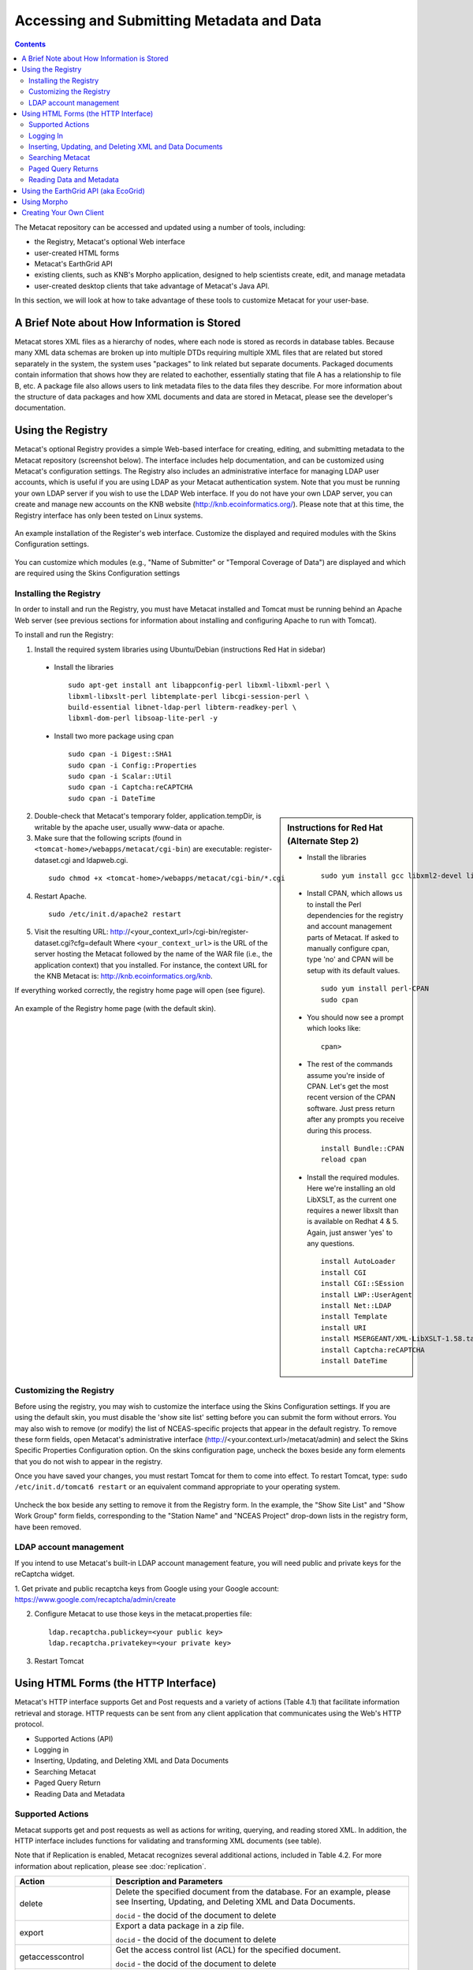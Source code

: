 Accessing and Submitting Metadata and Data
==========================================

.. contents::

The Metacat repository can be accessed and updated using a number of tools, 
including: 

* the Registry, Metacat's optional Web interface
* user-created HTML forms 
* Metacat's EarthGrid API
* existing clients, such as KNB's Morpho application, designed to help 
  scientists create, edit, and manage metadata
* user-created desktop clients that take advantage of Metacat's Java API.

In this section, we will look at how to take advantage of these tools to 
customize Metacat for your user-base.

A Brief Note about How Information is Stored
--------------------------------------------
Metacat stores XML files as a hierarchy of nodes, where each node is stored as 
records in database tables. Because many XML data schemas are broken up into 
multiple DTDs requiring multiple XML files that are related but stored 
separately in the system, the system uses "packages" to link related but 
separate documents. Packaged documents contain information that shows how they 
are related to eachother, essentially stating that file A has a relationship 
to file B, etc. A package file also allows users to link metadata files to the 
data files they describe. For more information about the structure of data 
packages and how XML documents and data are stored in Metacat, please see the 
developer's documentation.

Using the Registry
------------------
Metacat's optional Registry provides a simple Web-based interface for creating, 
editing, and submitting metadata to the Metacat repository (screenshot below). The 
interface includes help documentation, and can be customized using Metacat's 
configuration settings. The Registry also includes an administrative interface 
for managing LDAP user accounts, which is useful if you are using LDAP as your 
Metacat authentication system. Note that you must be running your own LDAP 
server if you wish to use the LDAP Web interface. If you do not have your own 
LDAP server, you can create and manage new accounts on the KNB website 
(http://knb.ecoinformatics.org/). Please note that at this time, the Registry 
interface has only been tested on Linux systems.

.. figure:: images/screenshots/image033.jpg
   :align: center

   An example installation of the Register's web interface. Customize the 
   displayed and required modules with the Skins Configuration settings.
   
You can customize which modules (e.g., "Name of Submitter" or "Temporal 
Coverage of Data") are displayed and which are required using the Skins 
Configuration settings

Installing the Registry
~~~~~~~~~~~~~~~~~~~~~~~
In order to install and run the Registry, you must have Metacat installed and 
Tomcat must be running behind an Apache Web server (see previous sections for 
information about installing and configuring Apache to run with Tomcat).

To install and run the Registry:


1. Install the required system libraries using Ubuntu/Debian (instructions 
   Red Hat in sidebar)
         
  * Install the libraries

    ::

      sudo apt-get install ant libappconfig-perl libxml-libxml-perl \
      libxml-libxslt-perl libtemplate-perl libcgi-session-perl \
      build-essential libnet-ldap-perl libterm-readkey-perl \
      libxml-dom-perl libsoap-lite-perl -y

  * Install two more package using cpan 

    ::
    
      sudo cpan -i Digest::SHA1
      sudo cpan -i Config::Properties
      sudo cpan -i Scalar::Util
      sudo cpan -i Captcha:reCAPTCHA
      sudo cpan -i DateTime
      


.. sidebar:: Instructions for Red Hat (Alternate Step 2)

  * Install the libraries

    ::
    
      sudo yum install gcc libxml2-devel libxslt-devel ant -y

  * Install CPAN, which allows us to install the Perl dependencies for the 
    registry and account management parts of Metacat. If asked to manually 
    configure cpan, type 'no' and CPAN will be setup with its default values.

    ::
    
      sudo yum install perl-CPAN
      sudo cpan

  * You should now see a prompt which looks like:

    ::
    
      cpan>

  * The rest of the commands assume you're inside of CPAN. Let's get the most 
    recent version of the CPAN software. Just press return after any prompts 
    you receive during this process.
    
    ::
    
      install Bundle::CPAN
      reload cpan

  * Install the required modules. Here we're installing an old LibXSLT, as the 
    current one requires a newer libxslt than is available on Redhat 4 & 5. 
    Again, just answer 'yes' to any questions.

    ::

      install AutoLoader
      install CGI
      install CGI::SEssion
      install LWP::UserAgent
      install Net::LDAP
      install Template 
      install URI
      install MSERGEANT/XML-LibXSLT-1.58.tar.gz
      install Captcha:reCAPTCHA
      install DateTime
      


2. Double-check that Metacat's temporary folder, application.tempDir, is 
   writable by the apache user, usually www-data or apache. 

3. Make sure that the following scripts (found in ``<tomcat-home>/webapps/metacat/cgi-bin``) 
   are executable: register-dataset.cgi and ldapweb.cgi.

  ::
  
    sudo chmod +x <tomcat-home>/webapps/metacat/cgi-bin/*.cgi

4. Restart Apache.

  ::
  
    sudo /etc/init.d/apache2 restart

5. Visit the resulting URL: 
   http://<your_context_url>/cgi-bin/register-dataset.cgi?cfg=default
   Where ``<your_context_url>`` is the URL of the server hosting the Metacat 
   followed by the name of the WAR file (i.e., the application context) that 
   you installed. For instance, the context URL for the KNB Metacat is: 
   http://knb.ecoinformatics.org/knb.

If everything worked correctly, the registry home page will open (see figure).

.. figure:: images/screenshots/image035.jpg
   :align: center

   An example of the Registry home page (with the default skin).
   
Customizing the Registry
~~~~~~~~~~~~~~~~~~~~~~~~
Before using the registry, you may wish to customize the interface using the 
Skins Configuration settings. If you are using the default skin, you must 
disable the 'show site list' setting before you can submit the form without 
errors. You may also wish to remove (or modify) the list of NCEAS-specific 
projects that appear in the default registry. To remove these form fields, 
open Metacat's administrative interface (http://<your.context.url>/metacat/admin) 
and select the Skins Specific Properties Configuration option. On the skins 
configuration page, uncheck the boxes beside any form elements that you do not 
wish to appear in the registry.

Once you have saved your changes, you must restart Tomcat for them to come 
into effect. To restart Tomcat, type: ``sudo /etc/init.d/tomcat6 restart`` or an 
equivalent command appropriate to your operating system. 

.. figure:: images/screenshots/image037.jpg
   :align: center

   Uncheck the box beside any setting to remove it from the Registry form. In 
   the example, the "Show Site List" and "Show Work Group" form fields, 
   corresponding to the "Station Name" and "NCEAS Project" drop-down lists in 
   the registry form, have been removed.
   
LDAP account management
~~~~~~~~~~~~~~~~~~~~~~~~
If you intend to use Metacat's built-in LDAP account management feature, 
you will need public and private keys for the reCaptcha widget.

1. Get private and public recaptcha keys from Google using your Google account:
https://www.google.com/recaptcha/admin/create

2. Configure Metacat to use those keys in the metacat.properties file:

  ::
  
	ldap.recaptcha.publickey=<your public key>
	ldap.recaptcha.privatekey=<your private key>

3. Restart Tomcat

   
Using HTML Forms (the HTTP Interface)
-------------------------------------
Metacat's HTTP interface supports Get and Post requests and a variety of actions (Table 4.1) that facilitate information retrieval and storage. HTTP requests can be sent from any client application that communicates using the Web's HTTP protocol. 

* Supported Actions (API)
* Logging in
* Inserting, Updating, and Deleting XML and Data Documents
* Searching Metacat
* Paged Query Return
* Reading Data and Metadata

Supported Actions
~~~~~~~~~~~~~~~~~
Metacat supports get and post requests as well as actions for writing, querying, 
and reading stored XML. In addition, the HTTP interface includes functions for 
validating and transforming XML documents (see table). 

Note that if Replication is enabled, Metacat recognizes several additional 
actions, included in Table 4.2. For more information about replication, 
please see :doc:`replication`.

+--------------------------+--------------------------------------------------------------------------------------------------------------------------------------------------------------------------------------------------------------------------------------------------------------------+
| Action                   | Description and Parameters                                                                                                                                                                                                                                         |
+==========================+====================================================================================================================================================================================================================================================================+
| delete                   | Delete the specified document from the database. For an                                                                                                                                                                                                            |
|                          | example, please see Inserting, Updating, and                                                                                                                                                                                                                       |
|                          | Deleting XML and Data Documents.                                                                                                                                                                                                                                   |
|                          |                                                                                                                                                                                                                                                                    |
|                          | ``docid`` - the docid of the document to delete                                                                                                                                                                                                                    |
+--------------------------+--------------------------------------------------------------------------------------------------------------------------------------------------------------------------------------------------------------------------------------------------------------------+
| export                   | Export a data package in a zip file.                                                                                                                                                                                                                               |
|                          |                                                                                                                                                                                                                                                                    |
|                          | ``docid`` - the docid of the document to delete                                                                                                                                                                                                                    |
+--------------------------+--------------------------------------------------------------------------------------------------------------------------------------------------------------------------------------------------------------------------------------------------------------------+
| getaccesscontrol         | Get the access control list (ACL) for the                                                                                                                                                                                                                          |
|                          | specified document.                                                                                                                                                                                                                                                |
|                          |                                                                                                                                                                                                                                                                    |
|                          | ``docid`` - the docid of the document to delete                                                                                                                                                                                                                    |
+--------------------------+--------------------------------------------------------------------------------------------------------------------------------------------------------------------------------------------------------------------------------------------------------------------+
| getalldocids             | Retrieve a list of all docids registered with the system.                                                                                                                                                                                                          |
|                          |                                                                                                                                                                                                                                                                    |
|                          | ``scope`` - a string used to match a range of docids in a SQL LIKE statement                                                                                                                                                                                       |
+--------------------------+--------------------------------------------------------------------------------------------------------------------------------------------------------------------------------------------------------------------------------------------------------------------+
| getdataguide             | Read a data guide for the specified document type                                                                                                                                                                                                                  |
| DEPRECATED               |                                                                                                                                                                                                                                                                    |
| Use getdtdschema instead | ``doctype`` - the doctype for which to get the data guide                                                                                                                                                                                                          |
+--------------------------+--------------------------------------------------------------------------------------------------------------------------------------------------------------------------------------------------------------------------------------------------------------------+
| getdoctypes              | Get all doctypes currently available in the Metacat Catalog System. No parameters.                                                                                                                                                                                 |
+--------------------------+--------------------------------------------------------------------------------------------------------------------------------------------------------------------------------------------------------------------------------------------------------------------+
| getdtdschema             | Read the DTD or XMLSchema file for the specified doctype.                                                                                                                                                                                                          |
|                          |                                                                                                                                                                                                                                                                    |
|                          | ``doctype`` - the doctype for which DTD or XMLSchema files to read                                                                                                                                                                                                 |
+--------------------------+--------------------------------------------------------------------------------------------------------------------------------------------------------------------------------------------------------------------------------------------------------------------+
| getlastdocid             | Get the latest docid with revision number used by scope.                                                                                                                                                                                                           |
|                          |                                                                                                                                                                                                                                                                    |
|                          | ``scope`` - the scope to be queried                                                                                                                                                                                                                                |
+--------------------------+--------------------------------------------------------------------------------------------------------------------------------------------------------------------------------------------------------------------------------------------------------------------+
| getlog                   | Get the latest docid with revision number used by user.                                                                                                                                                                                                            |
|                          |                                                                                                                                                                                                                                                                    |
|                          | ``ipaddress`` - the internet protocol address for the event                                                                                                                                                                                                        |
|                          | ``principal`` - the principal for the event (a username, etc)                                                                                                                                                                                                      |
|                          | ``docid`` - the identifier of the document to which the event applies                                                                                                                                                                                              |
|                          | ``event`` - the string code for the event                                                                                                                                                                                                                          |
|                          | ``start`` - beginning of date-range for query                                                                                                                                                                                                                      |
|                          | ``end`` - end of date-range for query                                                                                                                                                                                                                              |
+--------------------------+--------------------------------------------------------------------------------------------------------------------------------------------------------------------------------------------------------------------------------------------------------------------+
| getloggedinuserinfo      | Get user info for the currently logged in user. No parameters.                                                                                                                                                                                                     |
+--------------------------+--------------------------------------------------------------------------------------------------------------------------------------------------------------------------------------------------------------------------------------------------------------------+
| getpricipals             | Get all users and groups in the current authentication schema. No parameters.                                                                                                                                                                                      |
+--------------------------+--------------------------------------------------------------------------------------------------------------------------------------------------------------------------------------------------------------------------------------------------------------------+
| getrevisionanddoctype    | Return the revision and doctype of a document.                                                                                                                                                                                                                     |
|                          | The output is String that looks like "rev;doctype"                                                                                                                                                                                                                 |
|                          |                                                                                                                                                                                                                                                                    |
|                          | ``docid`` - the docid of the document                                                                                                                                                                                                                              |
+--------------------------+--------------------------------------------------------------------------------------------------------------------------------------------------------------------------------------------------------------------------------------------------------------------+
| getversion               | Get Metacat version.   Return the current version of Metacat as XML. No parameters.                                                                                                                                                                                |
+--------------------------+--------------------------------------------------------------------------------------------------------------------------------------------------------------------------------------------------------------------------------------------------------------------+
| insert                   | Insert an XML document into the database. For an example, please see                                                                                                                                                                                               |
|                          | Inserting, Updating, and Deleting XML and Data Documents                                                                                                                                                                                                           |
|                          |                                                                                                                                                                                                                                                                    |
|                          | ``docid`` - the user-defined docid to assign to the new XML document                                                                                                                                                                                               |
|                          | ``doctext`` - the text of the XML document to insert                                                                                                                                                                                                               |
+--------------------------+--------------------------------------------------------------------------------------------------------------------------------------------------------------------------------------------------------------------------------------------------------------------+
| insertmultipart          | Insert an XML document using multipart encoding into the database.                                                                                                                                                                                                 |
|                          |                                                                                                                                                                                                                                                                    |
|                          | ``docid`` - the user-defined docid to assign to the new XML document                                                                                                                                                                                               |
|                          | ``doctext`` - the text of the XML document to insert                                                                                                                                                                                                               |
+--------------------------+--------------------------------------------------------------------------------------------------------------------------------------------------------------------------------------------------------------------------------------------------------------------+
| isregistered             | Check if an individual document exists in either the xml_documents or xml_revisions tables.                                                                                                                                                                        |
|                          | For more information about Metacat's database schema, please see the developer documentation.                                                                                                                                                                      |
|                          |                                                                                                                                                                                                                                                                    |
|                          | ``docid`` - the docid of the document                                                                                                                                                                                                                              |
+--------------------------+--------------------------------------------------------------------------------------------------------------------------------------------------------------------------------------------------------------------------------------------------------------------+
| login                    | Log the user in. You must log in using this action before you can perform                                                                                                                                                                                          |
|                          | many of the actions. For an example of the login action, see Logging In.                                                                                                                                                                                           |
|                          |                                                                                                                                                                                                                                                                    |
|                          | ``username`` - the user's login name                                                                                                                                                                                                                               |
|                          | ``password`` - the user's password                                                                                                                                                                                                                                 |
+--------------------------+--------------------------------------------------------------------------------------------------------------------------------------------------------------------------------------------------------------------------------------------------------------------+
| logout                   | Log the current user out and destroy the associated session. No parameters.                                                                                                                                                                                        |
+--------------------------+--------------------------------------------------------------------------------------------------------------------------------------------------------------------------------------------------------------------------------------------------------------------+
| query                    | Perform a free text query. For an example, please see Searching Metacat.                                                                                                                                                                                           |
|                          |                                                                                                                                                                                                                                                                    |
|                          | ``returndoctype`` - the doctype to use for your Package View. For more information about packages, see http://knb.ecoinformatics.org/software/metacat/packages.html                                                                                                |
|                          | ``qformat`` - the format of the returned result set. Possible values are html or xml or the name of your servlet's Metacat skin.                                                                                                                                   |
|                          | ``querytitle`` - OPTIONAL - the title of the query                                                                                                                                                                                                                 |
|                          | ``doctype`` - OPTIONAL - if doctype is specified, the search is limited only to the specified doctype(s). (e.g., eml://ecoinformatics.org/eml-2.0.1 and/or eml://ecoinformatics.org/eml-2.0.0) If no doctype element is specified, all document types are returned |
|                          | ``returnfield`` - a custom field to be returned by any hit document.                                                                                                                                                                                               |
|                          | ``operator`` - the Boolean operator to apply to the query. Possible values are: union or intersect                                                                                                                                                                 |
|                          | ``searchmode`` - the type of search to be performed. Possible values are: contains, starts-with, ends-with, equals, isnot-equal, greater-than, less-than, greater-than-equals, less-than-equals.                                                                   |
|                          | ``anyfield`` - a free-text search variable. The value placed in this parameter will be searched for in any document in any node.                                                                                                                                   |
|                          | ``pagesize`` - the number of search results to display on each search results page (e.g., 10). Used with pagestart. See section 4.3.4 for an example.                                                                                                              |
|                          | ``pagestart`` - the displayed search results page (e.g, 1). Used with pagesize. See section 4.3.4 for an example.                                                                                                                                                  |
+--------------------------+--------------------------------------------------------------------------------------------------------------------------------------------------------------------------------------------------------------------------------------------------------------------+
| read                     | Get a document from the database and return it in the specified format. See Searching Metacat for an example.                                                                                                                                                      |
|                          |                                                                                                                                                                                                                                                                    |
|                          | ``docid`` - the docid of the document to return                                                                                                                                                                                                                    |
|                          | ``qformat`` - the format to return the document in. Possible values are: ``html``, ``xml``,or, if your Metacat uses a skin, the name of the skin.                                                                                                                  |
+--------------------------+--------------------------------------------------------------------------------------------------------------------------------------------------------------------------------------------------------------------------------------------------------------------+
| readinlinedata           | Read inline data only.                                                                                                                                                                                                                                             |
|                          |                                                                                                                                                                                                                                                                    |
|                          | ``inlinedataid`` - the id of the inline data to read                                                                                                                                                                                                               |
+--------------------------+--------------------------------------------------------------------------------------------------------------------------------------------------------------------------------------------------------------------------------------------------------------------+
| setaccess                | Change access permissions for a user on a specified document.                                                                                                                                                                                                      |
|                          |                                                                                                                                                                                                                                                                    |
|                          | ``docid`` - the docid of the document to be modified.                                                                                                                                                                                                              |
|                          | ``principal`` - the user or group whose permissions will be modified                                                                                                                                                                                               |
|                          | ``permission`` - the permission  to set (read, write, all)                                                                                                                                                                                                         |
|                          | ``permType`` - the type of permission to set (allow, deny)                                                                                                                                                                                                         |
|                          | ``permOrder`` - the order in which to apply the permission (allowFirst, denyFirst)                                                                                                                                                                                 |
+--------------------------+--------------------------------------------------------------------------------------------------------------------------------------------------------------------------------------------------------------------------------------------------------------------+
| spatial_query            | Perform a spatial query. These queries may include any of the queries supported by the                                                                                                                                                                             |
|                          | WFS / WMS standards. For more information, see Spatial Queries.                                                                                                                                                                                                    |
|                          |                                                                                                                                                                                                                                                                    |
|                          | ``xmax`` - max x spatial coordinate                                                                                                                                                                                                                                |
|                          | ``ymax`` - max y spatial coordinate                                                                                                                                                                                                                                |
|                          | ``xmin`` - min x spatial coordinate                                                                                                                                                                                                                                |
|                          | ``ymin`` - min y spatial coordinate                                                                                                                                                                                                                                |
+--------------------------+--------------------------------------------------------------------------------------------------------------------------------------------------------------------------------------------------------------------------------------------------------------------+
| squery                   | Perform a structured query. For an example, please see Searching Metacat.                                                                                                                                                                                          |
|                          |                                                                                                                                                                                                                                                                    |
|                          | ``query`` - the text of the pathquery document sent to the server                                                                                                                                                                                                  |
|                          | ``qformat`` - the format to return the results in. Possible values are:  ``xml``, or the name of the a skin.                                                                                                                                                       |
+--------------------------+--------------------------------------------------------------------------------------------------------------------------------------------------------------------------------------------------------------------------------------------------------------------+
| update                   | Overwrite an XML document with a new one and give the new one the same docid but with                                                                                                                                                                              |
|                          | the next revision number. For an example, please see Inserting, Updating, and                                                                                                                                                                                      |
|                          | Deleting XML and Data Documents.                                                                                                                                                                                                                                   |
|                          |                                                                                                                                                                                                                                                                    |
|                          | ``docid`` - the docid of the document to update                                                                                                                                                                                                                    |
|                          | ``doctext`` - the text with which to update the XML document                                                                                                                                                                                                       |
+--------------------------+--------------------------------------------------------------------------------------------------------------------------------------------------------------------------------------------------------------------------------------------------------------------+
| upload                   | Upload (insert or update) a data file into Metacat. Data files are stored on Metacat and may be in any                                                                                                                                                             |
|                          | format (binary or text), but they are all treated as if they were binary.                                                                                                                                                                                          |
|                          |                                                                                                                                                                                                                                                                    |
|                          | ``docid`` - the docid of the data file to upload                                                                                                                                                                                                                   |
|                          | ``datafile`` - the data file to upload                                                                                                                                                                                                                             |
+--------------------------+--------------------------------------------------------------------------------------------------------------------------------------------------------------------------------------------------------------------------------------------------------------------+
| validate                 | Validate a specified document against its DTD.                                                                                                                                                                                                                     |
|                          |                                                                                                                                                                                                                                                                    |
|                          | ``docid`` - the docid of the document to validate                                                                                                                                                                                                                  |
|                          | ``valtext`` - the DTD by which to validate this document                                                                                                                                                                                                           |
+--------------------------+--------------------------------------------------------------------------------------------------------------------------------------------------------------------------------------------------------------------------------------------------------------------+


Metacat Replication Parameters

+----------------+-----------------------------------------------------------------------------------------------------------------------------------------------------------------+
| Action         | Description and Parameters                                                                                                                                      |
+================+=================================================================================================================================================================+
| forcereplicate | Force the local server to get the specified document from the remote host.                                                                                      |
|                |                                                                                                                                                                 |
|                | ``server`` - The server to which this document is being sent                                                                                                    |
|                | ``docid`` - The docid of the document to send                                                                                                                   |
|                | ``dbaction`` - The action to perform on the document: insert or update (the default)                                                                            |
+----------------+-----------------------------------------------------------------------------------------------------------------------------------------------------------------+
| getall         | Force the local server to check all known servers for updated documents. No parameters.                                                                         |
+----------------+-----------------------------------------------------------------------------------------------------------------------------------------------------------------+
| getcatalog     | Send the contents of the xml_catalog table encoded in XML. No parameters.                                                                                       |
+----------------+-----------------------------------------------------------------------------------------------------------------------------------------------------------------+
| getlock        | Request a lock on the specified document.                                                                                                                       |
|                |                                                                                                                                                                 |
|                | ``docid`` - the docid of the document                                                                                                                           |
|                | ``updaterev`` - the revision number of docid                                                                                                                    |
+----------------+-----------------------------------------------------------------------------------------------------------------------------------------------------------------+
| gettime        | Return the local time on this server. No parameters.                                                                                                            |
+----------------+-----------------------------------------------------------------------------------------------------------------------------------------------------------------+
| servercontrol  | Perform the specified replication control on the Replication daemon.                                                                                            |
|                |                                                                                                                                                                 |
|                | ``add`` - add a new server to the replication list                                                                                                              |
|                | ``delete`` - remove a server from the replication list                                                                                                          |
|                | ``list`` - list all of the servers currently in the server list                                                                                                 |
|                | ``replicate`` - a Boolean flag (1 or 0) which determines if this server should copy files from the newly added server.                                          |
|                | ``server`` - the server to add/delete                                                                                                                           |
+----------------+-----------------------------------------------------------------------------------------------------------------------------------------------------------------+
| read           | Sends docid to the remote host.                                                                                                                                 |
|                |                                                                                                                                                                 |
|                | ``docid`` - the docid of the document to read                                                                                                                   |
+----------------+-----------------------------------------------------------------------------------------------------------------------------------------------------------------+
| start          | Start the Replication daemon with a time interval of deltaT.                                                                                                    |
|                |                                                                                                                                                                 |
|                | ``rate`` - The rate (in seconds) at which you want the replication daemon to check for updated documents. The value cannot be less than 30. The default is 1000 |
+----------------+-----------------------------------------------------------------------------------------------------------------------------------------------------------------+
| stop           | Stop the Replication daemon. No parameters.                                                                                                                     |
+----------------+-----------------------------------------------------------------------------------------------------------------------------------------------------------------+
| update         | Send a list of all documents on the local server along with their revision numbers. No parameters.                                                              |
+----------------+-----------------------------------------------------------------------------------------------------------------------------------------------------------------+

Logging In
~~~~~~~~~~
To log in to Metacat, use the ``login`` action.

The following is an example of a Web form (see figure) that logs a user into 
Metact. Example HTML code is included below the screenshot.

.. figure:: images/screenshots/image039.jpg
   :align: center
   
   Logging into Metacat using an HTML form.

::

  <html>
  <body>
  <form name="loginform" method="post"action="http://yourserver.com/yourcontext/servlet/metacat" 
  target="_top" onsubmit="return submitform(this);" id="loginform">
    <input type="hidden" name="action" value="login"> <input type=
    "hidden" name="username" value=""> <input type="hidden" name=
    "qformat" value="xml"> <input type="hidden" name=
    "enableediting" value="false">

    <table>
      <tr valign="middle">
        <td align="left" valign="middle" class="text_plain">
        username:</td>

        <td width="173" align="left" class="text_plain" style=
        "padding-top: 2px; padding-bottom: 2px;"><input name="uid"
        type="text" style="width: 140px;" value=""></td>
      </tr>

      <tr valign="middle">
        <td height="28" align="left" valign="middle" class=
        "text_plain">organization:</td>

        <td align="left" class="text_plain" style=
        "padding-top: 2px; padding-bottom: 2px;"><select name=
        "organization" style="width:140px;">
          <option value=""    selected>&#8212; choose one &#8212;</option>
          <option value="NCEAS">NCEAS</option>
          <option value="LTER">LTER</option>
          <option value="UCNRS">UCNRS</option>
          <option value="PISCO">PISCO</option>
          <option value="OBFS">OBFS</option>
          <option value="OSUBS">OSUBS</option>
          <option value="SAEON">SAEON</option>
          <option value="SANParks">SANParks</option>
          <option value="SDSC">SDSC</option>
          <option value="KU">KU</option>
          <option value="unaffiliated">unaffiliated</option>
        </select></td>
      </tr>

      <tr valign="middle">
        <td width="85" align="left" valign="middle" class=
        "text_plain">password:</td>

        <td colspan="2" align="left" class="text_plain" style=
        "padding-top: 2px; padding-bottom: 2px;">
          <table width="100%" border="0" cellpadding="0"
          cellspacing="0">
            <tr>
              <td width="150" align="left"><input name="password"
              type="password" maxlength="50" style="width:140px;"
              value=""></td>

              <td align="center" class="buttonBG_login">
              <input type="submit" name="loginAction" value="Login"
              class="button_login"></td>

              <td align="left">&nbsp;</td>
            </tr>
          </table>
        </td>
      </tr>
    </table>
  </form>
  </body>
  </html>

Inserting, Updating, and Deleting XML and Data Documents
~~~~~~~~~~~~~~~~~~~~~~~~~~~~~~~~~~~~~~~~~~~~~~~~~~~~~~~~
Adding, editing, and deleting XML documents in Metacat can be accomplished 
using the insert, update, and delete actions, respectively. Before you can 
insert, delete, or update documents, you must log in to Metacat using the 
login action. See Logging in for an example.

``insert``
   Insert a new XML or data document into Metacat. You must specify a document ID.
   
``update``
   Update an existing Metacat document. The original document is archived, 
   then overwritten.

``delete``
   Archive a document and move the pointer in xml_documents to xml_revisions, 
   effectively "deleting" the document from public view, but preserving the 
   revision for the revision history. No further updates will be allowed for
   the Metacat document that was "deleted". All revisions of this identifier are no longer 
   public. 

.. warning::
   It is not possible to "delete" one revision without "deleting" all 
   revisions of a given identifier.

The following is an example of a Web form (see figure) that can perform all 
three tasks. Example HTML code is included in the sidebar.

.. figure:: images/screenshots/image041.jpg
   :align: center
   
   An example of a Web form used to insert, delete, or update XML documents in Metacat.

::

  <html>
    <head>
    <title>MetaCat</title>
    </head>
    <body class="emlbody">
    <b>MetaCat XML Loader</b>
    <p>
    Upload, Change, or Delete an XML document using this form.
    </p>
    <form action="http://yourserver.com/yourcontext/servlet/metacat" method="POST">
      <strong>1. Choose an action: </strong>
      <input type="radio" name="action" value="insert" checked> Insert
      <input type="radio" name="action" value="update"> Update
      <input type="radio" name="action" value="delete"> Delete
      <input type="submit" value="Process Action">
      <br />
      <strong>2. Provide a Document ID </strong>
      <input type="text" name="docid"> (optional for Insert)
         <input type="checkbox" name="public" value="yes" checked><strong>Public Document</strong>
      <br />
      <strong>3. Provide XML text </strong> (not needed for Delete)<br/>
      <textarea name="doctext" cols="65" rows="15"></textarea><br/>
      <strong>4. Provide DTD text for upload </strong> (optional; not needed for Delete)
      <textarea name="dtdtext" cols="65" rows="15"></textarea>
    </form>
    </body>
  </html>

Searching Metacat
~~~~~~~~~~~~~~~~~
To search Metacat use the ``query`` or ``squery`` actions. 

``query``:   
   Perform a free text query. Specify the returndoctype, qformat, returnfield, 
   operator, searchmode, anyfield, and (optionally) a querytitle and doctype. 

``squery``:
   Perform a structured query by submitting an XML pathquery document to the 
   Metacat server.
 

When Metacat receives a query via HTTP (screenshot below), the server creates a 
"pathquery" document, which is an XML document populated with the specified 
search criteria. The pathquery document is then translated into 
SQL statements that are executed against the database. Results are translated 
into an XML "resultset" document, which can be returned as XML or transformed 
into HTML and returned (specify which you would prefer with the returnfield 
parameter). You can also opt to submit a pathquery document directly, 
using an squery action.

.. figure:: images/screenshots/image043.jpg
   :align: center
   
   Example of a basic search form using a query action. The HTML code used to create the form is displayed below.

::

  <html>
  <head>
  <title>Search</title>
  </head>
  <body>
  <form method="POST" action="http://panucci.nceas.ucsb.edu/metacat/metacat">

  Search for:

  <input name="action" value="query" type="hidden">
  <input name="operator" value="INTERSECT" type="hidden">
  <input name="anyfield" type="text" value=" " size="40">
  <input name="qformat" value="html" type="hidden">
  
  <input name="returnfield" value="creator/individualName/surName" type="hidden">
  <input name="returnfield" value="creator/individualName/givenName" type="hidden">
  <input name="returnfield" value="creator/organizationName" type="hidden">
  <input name="returnfield" value="dataset/title" type="hidden">
  <input name="returnfield" value="keyword" type="hidden">

  <input name="returndoctype" value="eml://ecoinformatics.org/eml-2.0.1" type="hidden">

  <input value="Start Search" type="submit">

  </form>
  </body>
  </html>
  
Metacat's pathquery document can query specific fields of any XML document. 
The pathquery can also be used to specify which fields from each hit are 
returned and displayed in the search result set.

::

  <pathquery version="1.0">
      <meta_file_id>unspecified</meta_file_id>
      <querytitle>unspecified</querytitle>
      <returnfield>dataset/title</returnfield>
      <returnfield>keyword</returnfield>
      <returnfield>dataset/creator/individualName/surName</returnfield>
      <returndoctype>eml://ecoinformatics.org/eml-2.1.0</returndoctype>      
      <returndoctype>eml://ecoinformatics.org/eml-2.0.1</returndoctype>
      <returndoctype>eml://ecoinformatics.org/eml-2.0.0</returndoctype>
      <querygroup operator="UNION">
        <queryterm casesensitive="true" searchmode="contains">
          <value>Charismatic megafauna</value>
           <pathexpr>dataset/title</pathexpr>
         </queryterm>
        <queryterm casesensitive="false" searchmode="starts-with">
           <value>sea otter</value>
           <pathexpr>keyword</pathexpr>
        </queryterm>
        <queryterm casesensitive="false" searchmode="contains">
          <value>Enhydra</value>
          <pathexpr>abstract/para</pathexpr>
        </queryterm>
       </querygroup>
   </pathquery>
  </pathquery>
  
Each ``<returnfield>`` parameter specifies a field that the database will 
return (in addition to the fields Metacat returns by default) for each search 
result. 

The ``<returndoctype>`` field limits the type of returned documents 
(eg, eml://ecoinformatics.org/eml-2.0.1 and/or eml://ecoinformatics.org/eml-2.0.0). 
If no returndoctype element is specified, all document types are returned. 

A ``<querygroup>`` creates an AND or an OR statement that applies to the 
nested ``<queryterm>`` tags. The querygroup operator can be UNION or INTERSECT. 
A ``<queryterm>`` defines the actual field (contained in ``<pathexpr>`` tags) 
against which the query (contained in the ``<value>`` tags) is being performed. 

The ``<pathexpr>`` can also contain a document type keyword contained in 
``<returndoc>`` tags. The specified document type applies only to documents 
that are packaged together (e.g., a data set and its corresponding metadata file). 
If Metacat identifies the search term in a packaged document, the servlet will 
check to see if that document's type matches the specified one. If not, 
Metacat will check if one of the other documents in the package matches. If so, 
Metacat will return the matching document. For more information about packages, 
please see the developer documentation.

After Metacat has processed a Pathquery document, it returns a resultset document.

::

  <resultset>
        <query>
          <pathquery version="1.0">
             <meta_file_id>unspecified</meta_file_id>
             <querytitle>unspecified</querytitle>
             <returnfield>dataset/title</returnfield>
             <returnfield>keyword</returnfield>
             <returnfield>dataset/creator/individualName/surName</returnfield>
             <returndoctype>eml://ecoinformatics.org/eml-2.1.0</returndoctype>
             <returndoctype>eml://ecoinformatics.org/eml-2.0.1</returndoctype>
             <returndoctype>eml://ecoinformatics.org/eml-2.0.0</returndoctype>
             <querygroup operator="UNION">
                  <queryterm casesensitive="true" searchmode="contains">
                       <value>Charismatic megafauna</value>
                       <pathexpr>dataset/title</pathexpr>
                   </queryterm>
                   <queryterm casesensitive="false" searchmode="starts-with">
                      <value>sea otter</value>
                      <pathexpr>keyword</pathexpr>
                   </queryterm>
                   <queryterm casesensitive="false" searchmode="contains">
                      <value>Enhydra</value>
                      <pathexpr>abstract/para</pathexpr>
                   </queryterm>
            </querygroup>
          </pathquery>
         </query>  
       
         <document>
           <docid>nrs.569.3</docid>
           <docname>eml</docname>
           <doctype>eml://ecoinformatics.org/eml-2.0.0</doctype>
           <createdate>2012-06-06</createdate>
           <updatedate>2012-06-06</updatedate>
           <param name="dataset/title">Marine Mammal slides</param>
           <param name="creator/individualName/surName">Bancroft</param>
         </document>
 
         <document>
           <docid>knb-lter-sbc.61.1</docid>
           <docname>eml</docname>
           <doctype>eml://ecoinformatics.org/eml-2.1.0</doctype>
           <createdate>2012-06-06</createdate>
           <updatedate>2012-06-06</updatedate>
           <param name="dataset/creator/individualName/surName">Nelson</param>
           <param name="dataset/creator/individualName/surName">Harrer</param>
           <param name="dataset/creator/individualName/surName">Reed</param>
           <param name="dataset/title">SBC LTER: Reef: Sightings of Sea Otters (Enhydra lutris) near Santa Barbara and Channel Islands, ongoing since 2007</param>
         </document>
      .....  
  </resultset>

When Metacat returns a resultset document, the servlet always includes the 
pathquery used to create it. The pathquery XML is contained in the <query> tag, 
the first element in the resultset.

Each XML document returned by the query is represented by a ``<document>`` tag. By 
default, Metacat will return the docid, docname, doctype, doctitle, createdate 
and updatedate for each search result. If the user specified additional return 
fields in the pathquery using ``<returnfield>`` tags (e.g., dataset/title to return 
the document title), the additional fields are returned in ``<param>`` tags. 

Metacat can return the XML resultset to your client as either XML or HTML.

Paged Query Returns
~~~~~~~~~~~~~~~~~~~
Dividing large search result sets over a number of pages speeds load-time and 
makes the result sets more readable to users (Figure 4.12). To break your search 
results into pages, use the query action's optional pagestart and pagesize 
parameters. The pagesize parameter indicates how many results should be 
returned for a given page. The pagestart parameter indicates which page you 
are currently viewing.

.. figure:: images/screenshots/image045.jpg
   :align: center
   
   An example of paged search results. 

When a paged query is performed, the query's resultset contains four extra 
fields: pagestart, pagesize, nextpage, and previouspage (Figure 4.13).  The 
nextpage and previouspage fields help Metacat generate navigational links in 
the rendered resultset using XSLT to transform the XML to HTML. 

:: 

  <!-- An example of an XML resultset that include support for page breaks. 
       The pagestart parameter will always indicate the page you are currently viewing.
  -->
  <resultset>
      <pagestart>1</pagestart>
      <pagesize>10</pagesize>
      <nextpage>2</nextpage>
      <previouspage>0</previouspage>
      <query> ...</query>
      <document>...</document>
      <document>...</document>
    </resultset>

The HTML search results displayed in the figure were rendered using Kepler's XSLT, 
which can be found in lib/style/skins/kepler. Kepler's XSLT uses the four extra 
resultset fields to render the "Next" and "Previous" links.

::
  
  <a href="metacat?action=query&operator=INTERSECT&enableediting=false&anyfield=actor&qformat=kepler&pagestart=0&pagesize=10">Previous Page</a>
  <a href="metacat?action=query&operator=INTERSECT&enableediting=false&anyfield=actor&qformat=kepler&pagestart=2&pagesize=10">Next Page</a>
  
In the example above, the current page is 1, and the previous page (page 0) and next page (page 2) pages are indicated by the values of the pagestart parameters.

Reading Data and Metadata
~~~~~~~~~~~~~~~~~~~~~~~~~
To read data or metadata from Metacat, use the ``read`` action. The ``read`` action 
takes two parameters: ``docid``, which specifies the document ID of the document 
to return, and ``qformat``, which specifies the return format for the document 
(``html`` or ``xml`` or the name of a configured style-set, e.g., ``default``). If ``qformat`` 
is set to ``xml``, Metacat will return the XML document untransformed. If the 
return format is set to ``html``, Metacat will transform the XML document into 
HTML using the default XSLT style sheet (specified in the Metacat 
configuration). If the name of a style-set is specified, Metacat will use the 
XSLT styles specified in the set to transform the XML.

.. figure:: images/screenshots/image047.jpg
   :align: center
   
   The same document displayed using different qformat parameters (from left 
   to right: the default style-set, XML, and HTML). 

Note that the ``read`` action can be used to read both data files and metadata files. 
To read a data file, you could use the following request::

  http://yourserver.com/yourcontext/metacat?action=read&docid=nceas.55&qformat=default

Where ``nceas.55`` is the docid of the data file stored in the Metacat and 
``default`` is the name of the style (you could also use "html" or "xml" or the 
name of a customized skin).

::
  
  <html>
  <head>
    <title>Read Document</title>
  </head>
  <body>
    <form method="POST" action="http://your.server/your.context/servlet/metacat">
      <input name="action" value="read" type="hidden">
      <input name="docid" type="text" value="" size="40">
      <input name="qformat" value="default" type="hidden">
      <input value="Read" type="submit">
    </form>
  </body>
  </html>
  
Using the EarthGrid API (aka EcoGrid)
-------------------------------------

.. Note::

  The EarthGrid/EcoGrid web service API is *deprecated* as of Metacat 2.0.0 and 
  will be removed from a future version of Metacat.  Its functionality is being 
  replaced by the standardized DataONE REST service interface. The EarthGrid API
  will be completely removed by the end of 2013.
   
The EarthGrid (aka EcoGrid) provides access to disparate data on different 
networks (e.g., KNB, GBIF, GEON) and storage systems (e.g., Metacat and SRB), 
allowing scientists access to a wide variety of data and analytic resources 
(e.g., data, metadata, analytic workflows and processors) networked at different 
sites and at different organizations via the internet. 

Because Metacat supports the EarthGrid API (see table), it can query the 
distributed EarthGrid, retrieve metadata and data results, and write new and 
updated metadata and data back to the grid nodes.

For more information about each EarthGrid service and its WSDL file, navigate 
to the "services" page on your Metacat server 
(e.g., http://knb.ecoinformatics.org/metacat/services). 
Note that the AdminService and Version service that appear on this page are 
not part of EarthGrid.

EarthGrid/EcoGrid API Summary

+----------------------------+-----------------------------------------------------------------------------------------------------+
| Service                    | Description                                                                                         |
+============================+=====================================================================================================+
| AuthenticationQueryService | Search for and retrieve protected metadata and data from the EarthGrid as an authenticated user.    |
|                            |                                                                                                     |
|                            | Methods: ``query``, ``get``                                                                         |
+----------------------------+-----------------------------------------------------------------------------------------------------+
| AuthenticationService      | Log in and out of the EarthGrid                                                                     |
|                            |                                                                                                     |
|                            | Methods: ``login``, ``logout``                                                                      |
+----------------------------+-----------------------------------------------------------------------------------------------------+
| IdentifierService          | List, lookup, validate, and add Life Science Identifiers (LSIDs) to the EarthGrid                   |
|                            |                                                                                                     |
|                            | Methods: ``isRegistered``, ``addLSID``, ``getNextRevision``, ``getNextObject``, ``getAllIds``       |
+----------------------------+-----------------------------------------------------------------------------------------------------+
| PutService                 | Write metadata to the EarthGrid                                                                     |
|                            |                                                                                                     |
|                            | Methods: ``put``                                                                                    |
+----------------------------+-----------------------------------------------------------------------------------------------------+
| QueryService               | Search for and retrieve metadata from the EarthGrid                                                 |
|                            |                                                                                                     |
|                            | Methods: ``query``, ``get``                                                                         |
+----------------------------+-----------------------------------------------------------------------------------------------------+
| RegistryService            | Add, update, remove, and search for registered EarthGrid services.                                  |
|                            | Note: The WSDL for this  service is found under http://ecogrid.ecoinformatics.org/registry/services |
|                            |                                                                                                     |
|                            | Methods: ``add``, ``update``, ``remove``, ``list``, ``query``                                       |
+----------------------------+-----------------------------------------------------------------------------------------------------+

Using Morpho
------------
Morpho is a desktop tool created to facilitate the creation, storage, and 
retrieval of metadata. Morpho interfaces with any Metacat server, allowing 
users to upload, download, store, query and view relevant metadata and data 
using the network. Users can authorize the public or only selected colleagues 
to view their data files. 

Morpho is part of the Knowledge Network for Biocomplexity (KNB), a national 
network intended to facilitate ecological and environmental research on 
biocomplexity. To use Morpho with your Metacat, set the Metacat URL in the 
Morpho Preferences to point to your Metacat server.

.. figure:: images/screenshots/image049.png
   :align: center
   
   Set the Metacat URL in the Morpho preferences to point to your Metacat.

For more information about Morpho, please see: http://knb.ecoinformatics.org/

Creating Your Own Client
------------------------

.. Note::

  NOTE: The Client API (and underlying servlet implementation) has been 
  deprecated as of Metacat 2.0.0. Future development should utilize the DataONE 
  REST service methods. The Client API will be completely removed by the end of 2013.
  
Metacat's client API is available in Java and Perl (the Java interface is 
described in this section and further detailed in the appendix). Some of the 
API is also available in Python and Ruby. The API allows client applications 
to easily authenticate users and perform basic Metacat operations such as 
reading metadata and data files; inserting, updating, and deleting files; and 
searching for packages based on metadata matches. 

The Client API is defined by the interface edu.ucsb.nceas.metacat.client.Metacat, 
and all operations are fully defined in the javadoc_ documentation. To use the 
client API, include the ``metacat-client.jar``, ``utilities.jar``, ``commons-io-2.0.jar``, and 
``httpclient.jar`` in your classpath. After including these classes, you can 
begin using the API methods (see the next table). 

.. _javadoc: http://knb.ecoinformatics.org/software/metacat/dev/api/index.html

The following code block displays a typical session for reading a document 
from Metacat using the Java client API.

::
  
  String metacatUrl = "http://foo.com/context/metacat";
  String username = "uid=jones,o=NCEAS,dc=ecoinformatics,dc=org";
  String password = "neverHarcodeAPasswordInCode";
  try {
      Metacat m = MetacatFactory.createMetacatConnection(metacatUrl);
      m.login(username, password);
      Reader r = m.read("testdocument.1.1");
      // Do whatever you want with Reader r
  } catch (MetacatAuthException mae) {
      handleError("Authorization failed:\n" + mae.getMessage());
  } catch (MetacatInaccessibleException mie) {
      handleError("Metacat Inaccessible:\n" + mie.getMessage());
  } catch (Exception e) {
      handleError("General exception:\n" + e.getMessage());
  }
  
  Operations provided by Client API  (Metacat.java class)
  
+----------------------+-------------------------------------------------------------------------------------------------------------------------------------------------------------------------------------------------------------+-------------------------------------------------------------------------------------------------------------------------------------------+
| Method               | Parameters and Throws                                                                                                                                                                                       | Description                                                                                                                               |
+======================+=============================================================================================================================================================================================================+===========================================================================================================================================+
| delete               | ``public String delete(String docid) throws InsufficientKarmaException, MetacatException, MetacatInaccessibleException;``                                                                                   | Delete an XML document in the repository.                                                                                                 |
+----------------------+-------------------------------------------------------------------------------------------------------------------------------------------------------------------------------------------------------------+-------------------------------------------------------------------------------------------------------------------------------------------+
| getAllDocids         | ``public Vector getAllDocids(String scope) throws MetacatException;``                                                                                                                                       | Return a list of all docids that match a given scope. If scope is null, return all docids registered in the system.                       |
+----------------------+-------------------------------------------------------------------------------------------------------------------------------------------------------------------------------------------------------------+-------------------------------------------------------------------------------------------------------------------------------------------+
| getLastDocid         | ``public String getLastDocid(String scope) throws MetacatException;``                                                                                                                                       | Return the highest document ID for a given scope.  Used by clients to determine the next free identifier in a sequence for a given scope. |
+----------------------+-------------------------------------------------------------------------------------------------------------------------------------------------------------------------------------------------------------+-------------------------------------------------------------------------------------------------------------------------------------------+
| getloggedinuserinfo  | ``public String getloggedinuserinfo() throws MetacatInaccessibleException;``                                                                                                                                | Return the logged in user for this session.                                                                                               |
+----------------------+-------------------------------------------------------------------------------------------------------------------------------------------------------------------------------------------------------------+-------------------------------------------------------------------------------------------------------------------------------------------+
| getNewestDocRevision | ``public int getNewestDocRevision(String docId) throws MetacatException;``                                                                                                                                  | Return the latest revision of specified the document from Metacat                                                                         |
+----------------------+-------------------------------------------------------------------------------------------------------------------------------------------------------------------------------------------------------------+-------------------------------------------------------------------------------------------------------------------------------------------+
| getSessonId          | ``public String getSessionId();``                                                                                                                                                                           | Return the session identifier for this session.                                                                                           |
+----------------------+-------------------------------------------------------------------------------------------------------------------------------------------------------------------------------------------------------------+-------------------------------------------------------------------------------------------------------------------------------------------+
| insert               | ``public String insert(String docid, Reader xmlDocument, Reader schema) throws InsufficientKarmaException, MetacatException, IOException, MetacatInaccessibleException;``                                   | Insert an XML document into the repository.                                                                                               |
+----------------------+-------------------------------------------------------------------------------------------------------------------------------------------------------------------------------------------------------------+-------------------------------------------------------------------------------------------------------------------------------------------+
| isRegistered         | ``public boolean isRegistered(String docid) throws MetacatException;``                                                                                                                                      | Return true if given docid is registered; false if not.                                                                                   |
+----------------------+-------------------------------------------------------------------------------------------------------------------------------------------------------------------------------------------------------------+-------------------------------------------------------------------------------------------------------------------------------------------+
| login                | ``public String login(String username, String password) throws MetacatAuthException, MetacatInaccessibleException;``                                                                                        | Log in to a Metacat server.                                                                                                               |
+----------------------+-------------------------------------------------------------------------------------------------------------------------------------------------------------------------------------------------------------+-------------------------------------------------------------------------------------------------------------------------------------------+
| logout               | ``public String logout() throws MetacatInaccessibleException, MetacatException;``                                                                                                                           | Log out of a Metacat server.                                                                                                              |
+----------------------+-------------------------------------------------------------------------------------------------------------------------------------------------------------------------------------------------------------+-------------------------------------------------------------------------------------------------------------------------------------------+
| query                | ``public Reader query(Reader xmlQuery) throws MetacatInaccessibleException, IOException;``                                                                                                                  | Query the Metacat repository and return the result set as a Reader.                                                                       |
+----------------------+-------------------------------------------------------------------------------------------------------------------------------------------------------------------------------------------------------------+-------------------------------------------------------------------------------------------------------------------------------------------+
| query                | ``public Reader query(Reader xmlQuery, String qformat) throws MetacatInaccessibleException, IOException;``                                                                                                  | Query the Metacat repository with the given metacat-compatible query format and return the result set as a Reader.                        |
+----------------------+-------------------------------------------------------------------------------------------------------------------------------------------------------------------------------------------------------------+-------------------------------------------------------------------------------------------------------------------------------------------+
| read                 | ``public Reader read(String docid) throws InsufficientKarmaException, MetacatInaccessibleException, DocumentNotFoundException, MetacatException;``                                                          | Read an XML document from the Metacat server.                                                                                             |
+----------------------+-------------------------------------------------------------------------------------------------------------------------------------------------------------------------------------------------------------+-------------------------------------------------------------------------------------------------------------------------------------------+
| readInlineData       | ``public Reader readInlineData(String inlinedataid) throws InsufficientKarmaException, MetacatInaccessibleException, MetacatException;``                                                                    | Read inline data from the Metacat server session.                                                                                         |
+----------------------+-------------------------------------------------------------------------------------------------------------------------------------------------------------------------------------------------------------+-------------------------------------------------------------------------------------------------------------------------------------------+
| setAccess            | ``public String setAccess(String _docid, String _principal, String _permission, String _permType, String _permOrder ); throws InsufficientKarmaException, MetacatException, MetacatInaccessibleException;`` | Set permissions for an XML document in the Metacat repository.                                                                            |
+----------------------+-------------------------------------------------------------------------------------------------------------------------------------------------------------------------------------------------------------+-------------------------------------------------------------------------------------------------------------------------------------------+
| setMetacatUrl        | ``public void setMetacatUrl(String metacatUrl);``                                                                                                                                                           | Set the MetacatUrl to which connections should be made.                                                                                   |
+----------------------+-------------------------------------------------------------------------------------------------------------------------------------------------------------------------------------------------------------+-------------------------------------------------------------------------------------------------------------------------------------------+
| setSessionId         | ``public void setSessionId(String sessionId);``                                                                                                                                                             | Set the session identifier for this session.                                                                                              |
+----------------------+-------------------------------------------------------------------------------------------------------------------------------------------------------------------------------------------------------------+-------------------------------------------------------------------------------------------------------------------------------------------+
| update               | ``public String update(String docid, Reader xmlDocument, Reader schema) throws InsufficientKarmaException, MetacatException, IOException, MetacatInaccessibleException;``                                   | Update an XML document in the repository by providing a new version of the XML document.                                                  |
+----------------------+-------------------------------------------------------------------------------------------------------------------------------------------------------------------------------------------------------------+-------------------------------------------------------------------------------------------------------------------------------------------+
| upload               | ``public String upload(String docid, File file) throws InsufficientKarmaException, MetacatException, IOException, MetacatInaccessibleException;``                                                           | Upload a data document into the repository.                                                                                               |
+----------------------+-------------------------------------------------------------------------------------------------------------------------------------------------------------------------------------------------------------+-------------------------------------------------------------------------------------------------------------------------------------------+
| upload               | ``public String publicupload(String docid, String fileName, InputStream fileData, int size) throws InsufficientKarmaException, MetacatException, IOException, MetacatInaccessibleException;``               | Upload a data document into the repository.                                                                                               |
+----------------------+-------------------------------------------------------------------------------------------------------------------------------------------------------------------------------------------------------------+-------------------------------------------------------------------------------------------------------------------------------------------+
  
